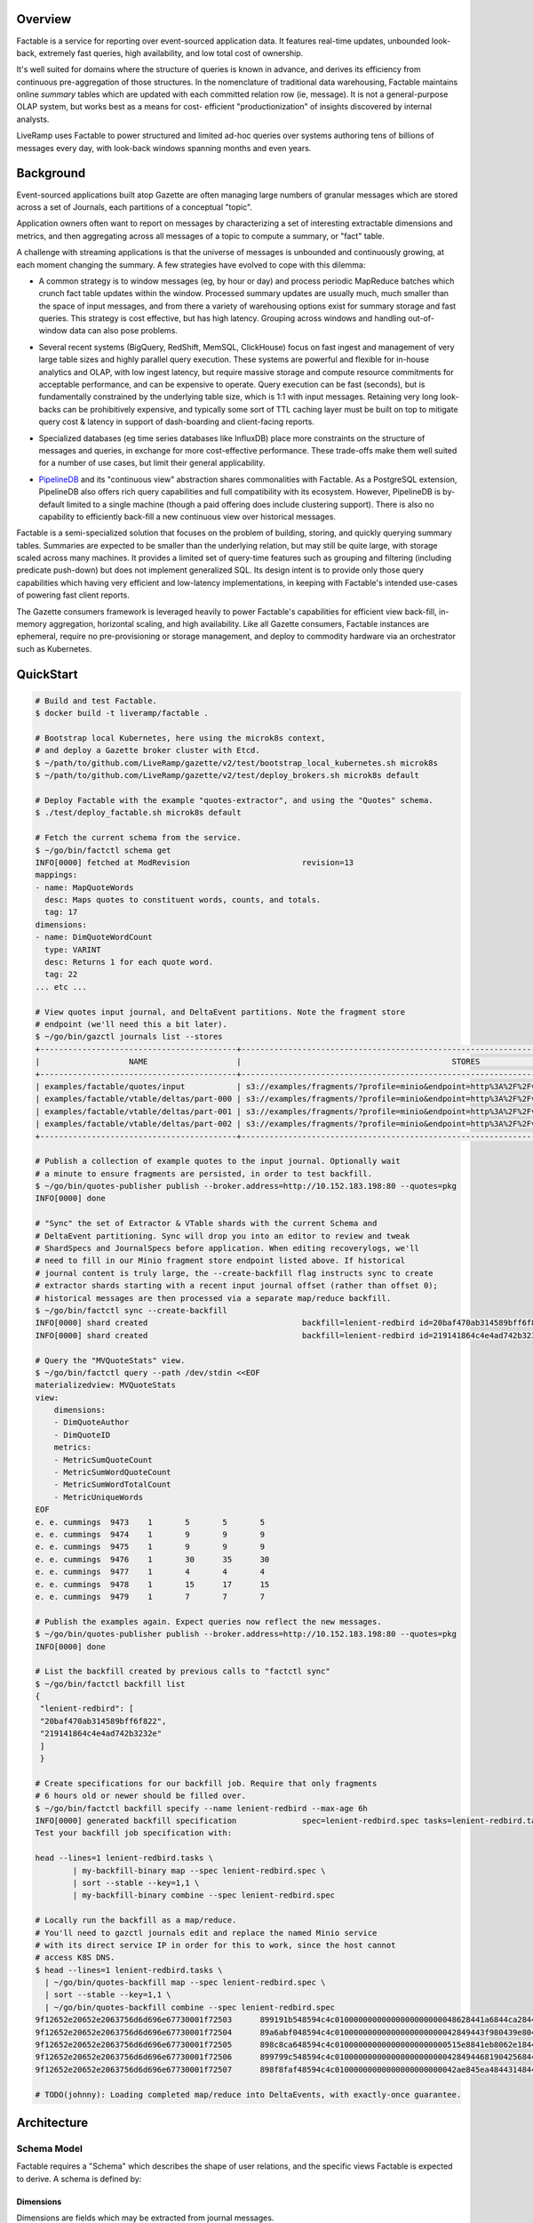 Overview
========

Factable is a service for reporting over event-sourced application data. It
features real-time updates, unbounded look-back, extremely fast queries, high
availability, and low total cost of ownership.

It's well suited for domains where the structure of queries is known in advance,
and derives its efficiency from continuous pre-aggregation of those structures.
In the nomenclature of traditional data warehousing, Factable maintains online
*summary* tables which are updated with each committed relation row (ie, message).
It is not a general-purpose OLAP system, but works best as a means for cost-
efficient "productionization" of insights discovered by internal analysts.

LiveRamp uses Factable to power structured and limited ad-hoc queries over
systems authoring tens of billions of messages every day, with look-back
windows spanning months and even years.

Background
==========

Event-sourced applications built atop Gazette are often managing large numbers
of granular messages which are stored across a set of Journals, each partitions
of a conceptual "topic".

Application owners often want to report on messages by characterizing a set of
interesting extractable dimensions and metrics, and then aggregating across all
messages of a topic to compute a summary, or "fact" table.

A challenge with streaming applications is that the universe of messages is
unbounded and continuously growing, at each moment changing the summary.
A few strategies have evolved to cope with this dilemma:

- A common strategy is to window messages (eg, by hour or day) and process
  periodic MapReduce batches which crunch fact table updates within the window.
  Processed summary updates are usually much, much smaller than the space of input
  messages, and from there a variety of warehousing options exist for summary
  storage and fast queries. This strategy is cost effective, but has high latency.
  Grouping across windows and handling out-of-window data can also pose problems.

* Several recent systems (BigQuery, RedShift, MemSQL, ClickHouse) focus on fast
  ingest and management of very large table sizes and highly parallel query
  execution. These systems are powerful and flexible for in-house analytics and
  OLAP, with low ingest latency, but require massive storage and compute resource
  commitments for acceptable performance, and can be expensive to operate. Query
  execution can be fast (seconds), but is fundamentally constrained by the
  underlying table size, which is 1:1 with input messages. Retaining very long
  look-backs can be prohibitively expensive, and typically some sort of
  TTL caching layer must be built on top to mitigate query cost & latency in
  support of dash-boarding and client-facing reports.

- Specialized databases (eg time series databases like InfluxDB) place more
  constraints on the structure of messages and queries, in exchange for more
  cost-effective performance. These trade-offs make them well suited for a
  number of use cases, but limit their general applicability.

* `PipelineDB <http://www.pipelinedb.com/>`_ and its "continuous view"
  abstraction shares commonalities with Factable. As a PostgreSQL extension,
  PipelineDB also offers rich query capabilities and full compatibility with its
  ecosystem. However, PipelineDB is by-default limited to a single machine (though
  a paid offering does include clustering support). There is also no capability to
  efficiently back-fill a new continuous view over historical messages.

Factable is a semi-specialized solution that focuses on the problem of building,
storing, and quickly querying summary tables. Summaries are expected to be smaller
than the underlying relation, but may still be quite large, with storage scaled
across many machines. It provides a limited set of query-time features such as
grouping and filtering (including predicate push-down) but does not implement
generalized SQL. Its design intent is to provide only those query capabilities
which having very efficient and low-latency implementations, in keeping with
Factable's intended use-cases of powering fast client reports.

The Gazette consumers framework is leveraged heavily to power Factable's
capabilities for efficient view back-fill, in-memory aggregation, horizontal
scaling, and high availability. Like all Gazette consumers, Factable instances
are ephemeral, require no pre-provisioning or storage management, and deploy
to commodity hardware via an orchestrator such as Kubernetes.

QuickStart
==========

.. code-block:: console

    # Build and test Factable.
    $ docker build -t liveramp/factable .

    # Bootstrap local Kubernetes, here using the microk8s context,
    # and deploy a Gazette broker cluster with Etcd.
    $ ~/path/to/github.com/LiveRamp/gazette/v2/test/bootstrap_local_kubernetes.sh microk8s
    $ ~/path/to/github.com/LiveRamp/gazette/v2/test/deploy_brokers.sh microk8s default

    # Deploy Factable with the example "quotes-extractor", and using the "Quotes" schema.
    $ ./test/deploy_factable.sh microk8s default

    # Fetch the current schema from the service.
    $ ~/go/bin/factctl schema get
    INFO[0000] fetched at ModRevision                        revision=13
    mappings:
    - name: MapQuoteWords
      desc: Maps quotes to constituent words, counts, and totals.
      tag: 17
    dimensions:
    - name: DimQuoteWordCount
      type: VARINT
      desc: Returns 1 for each quote word.
      tag: 22
    ... etc ...

    # View quotes input journal, and DeltaEvent partitions. Note the fragment store
    # endpoint (we'll need this a bit later).
    $ ~/go/bin/gazctl journals list --stores
    +------------------------------------------+-------------------------------------------------------------------------------------------------+
    |                   NAME                   |                                             STORES                                              |
    +------------------------------------------+-------------------------------------------------------------------------------------------------+
    | examples/factable/quotes/input           | s3://examples/fragments/?profile=minio&endpoint=http%3A%2F%2Fvigilant-crab-minio.default%3A9000 |
    | examples/factable/vtable/deltas/part-000 | s3://examples/fragments/?profile=minio&endpoint=http%3A%2F%2Fvigilant-crab-minio.default%3A9000 |
    | examples/factable/vtable/deltas/part-001 | s3://examples/fragments/?profile=minio&endpoint=http%3A%2F%2Fvigilant-crab-minio.default%3A9000 |
    | examples/factable/vtable/deltas/part-002 | s3://examples/fragments/?profile=minio&endpoint=http%3A%2F%2Fvigilant-crab-minio.default%3A9000 |
    +------------------------------------------+-------------------------------------------------------------------------------------------------+

    # Publish a collection of example quotes to the input journal. Optionally wait
    # a minute to ensure fragments are persisted, in order to test backfill.
    $ ~/go/bin/quotes-publisher publish --broker.address=http://10.152.183.198:80 --quotes=pkg
    INFO[0000] done

    # "Sync" the set of Extractor & VTable shards with the current Schema and
    # DeltaEvent partitioning. Sync will drop you into an editor to review and tweak
    # ShardSpecs and JournalSpecs before application. When editing recoverylogs, we'll
    # need to fill in our Minio fragment store endpoint listed above. If historical
    # journal content is truly large, the --create-backfill flag instructs sync to create
    # extractor shards starting with a recent input journal offset (rather than offset 0);
    # historical messages are then processed via a separate map/reduce backfill.
    $ ~/go/bin/factctl sync --create-backfill
    INFO[0000] shard created                                 backfill=lenient-redbird id=20baf470ab314589bff6f822 journal=examples/factable/quotes/input view=MVQuoteStats
    INFO[0000] shard created                                 backfill=lenient-redbird id=219141864c4e4ad742b3232e journal=examples/factable/quotes/input view=MVWordStats

    # Query the "MVQuoteStats" view.
    $ ~/go/bin/factctl query --path /dev/stdin <<EOF
    materializedview: MVQuoteStats
    view:
        dimensions:
        - DimQuoteAuthor
        - DimQuoteID
        metrics:
        - MetricSumQuoteCount
        - MetricSumWordQuoteCount
        - MetricSumWordTotalCount
        - MetricUniqueWords
    EOF
    e. e. cummings  9473    1       5       5       5
    e. e. cummings  9474    1       9       9       9
    e. e. cummings  9475    1       9       9       9
    e. e. cummings  9476    1       30      35      30
    e. e. cummings  9477    1       4       4       4
    e. e. cummings  9478    1       15      17      15
    e. e. cummings  9479    1       7       7       7

    # Publish the examples again. Expect queries now reflect the new messages.
    $ ~/go/bin/quotes-publisher publish --broker.address=http://10.152.183.198:80 --quotes=pkg
    INFO[0000] done

    # List the backfill created by previous calls to "factctl sync"
    $ ~/go/bin/factctl backfill list
    {
     "lenient-redbird": [
     "20baf470ab314589bff6f822",
     "219141864c4e4ad742b3232e"
     ]
     }

    # Create specifications for our backfill job. Require that only fragments
    # 6 hours old or newer should be filled over.
    $ ~/go/bin/factctl backfill specify --name lenient-redbird --max-age 6h
    INFO[0000] generated backfill specification              spec=lenient-redbird.spec tasks=lenient-redbird.tasks
    Test your backfill job specification with:

    head --lines=1 lenient-redbird.tasks \
            | my-backfill-binary map --spec lenient-redbird.spec \
            | sort --stable --key=1,1 \
            | my-backfill-binary combine --spec lenient-redbird.spec

    # Locally run the backfill as a map/reduce.
    # You'll need to gazctl journals edit and replace the named Minio service
    # with its direct service IP in order for this to work, since the host cannot
    # access K8S DNS.
    $ head --lines=1 lenient-redbird.tasks \
      | ~/go/bin/quotes-backfill map --spec lenient-redbird.spec \
      | sort --stable --key=1,1 \
      | ~/go/bin/quotes-backfill combine --spec lenient-redbird.spec
    9f12652e20652e2063756d6d696e67730001f72503      899191b548594c4c01000000000000000000000048628441a6844ca28440be804d74804d818440e780416e80416c8449cf
    9f12652e20652e2063756d6d696e67730001f72504      89a6abf048594c4c01000000000000000000000042849443f980439e80415084434c901e8442658044838c40e18441a784404c84413
    9f12652e20652e2063756d6d696e67730001f72505      898c8ca648594c4c010000000000000000000000515e8841eb8062e18441508c487d
    9f12652e20652e2063756d6d696e67730001f72506      899799c548594c4c010000000000000000000000428494468190425684405e804209800c8845f28441b280438d80
    9f12652e20652e2063756d6d696e67730001f72507      898f8faf48594c4c01000000000000000000000042ae845ea48443148442ef8446888043b6804b35804329

    # TODO(johnny): Loading completed map/reduce into DeltaEvents, with exactly-once guarantee.

Architecture
============

Schema Model
------------

Factable requires a "Schema" which describes the shape of user relations,
and the specific views Factable is expected to derive. A schema is defined by:

Dimensions
~~~~~~~~~~
Dimensions are fields which may be extracted from journal messages.

:Name: Short, unique name of the Dimension.
:DimensionType: Type of Dimension fields (string, integer, time, etc).
:DimTag: Unique, immutable integer tag identifying the Dimension.

For each Dimension, the user must provide an "extractor" function of the
appropriate type and registered under the corresponding DimTag. Extractor
functions accept mapped messages and return concrete dimension fields.

Metrics
~~~~~~~
Metrics are measures which may be calculated from a dimension (eg, given a
"cost" dimension, a metric might sum over it). Factable metrics included simple
aggregates like sums and gauges, as well as complex sketches like HyperLogLogs
and HyperMinHashes.

:Name: Short, unique name of the Metric.
:Dimension: Name of the Dimension from which this Metric is derived.
:MetricType:
  Type of the Metric (integer-sum, HLL(string), float-sum, int-gauge, etc).
  Must be consistent with the Dimension type.
:MetTag: Unique, immutable integer tag identifying the Metric.

Mappings
~~~~~~~~
For some use cases, messages may be de-normalized with respect to how the
message might be modeled in a traditional data warehouse. For example, a
single PurchaseEvent might capture multiple product SKUs. To build a relation
at the product SKU grain, one first _maps_ the PurchaseEvent into a distinct row
for each (PurcahseEvent, product SKU) tuple.

Factable Mappings similarly define the means of deriving rows from messages.

:Name: Short, unique name of the Mapping.
:MapTag: Unique, immutable integer tag identifying the Mapping.

Like Dimensions, the user must provide a function registered under the MapTag
which converts an input message into zero or more ``[]factable.RelationRow``.

Relations
~~~~~~~~~
Factable leverages the insight that a traditional warehouse "relation" can also
be defined in terms of application messages *already stored* across a set of
Gazette Journals. Journals are immutable, which means relation rows can be
reliably and repeatedly enumerated directly from the source journals.

:Name: Short, unique name of the Relation.
:Selector: Gazette label selector of Journals capturing Relation messages.
:Mapping: Name of the Mapping applied to messages to obtain relation rows.
:Dimensions: List of Dimensions which may be extracted from relation rows.
:RelTag: Unique, immutable integer tag identifying the Relation.

Materialized Views
~~~~~~~~~~~~~~~~~~
Views summarize a Relation, which may have extremely high cardinality, into a
tractable reduced set of dimensions and measures. When a view is created, it
first fills over all historical messages of relation journals until reaching the
present. Thereafter the view is updated continuously by reading messages as they
commit to relation journals, and updating the metric aggregates of affected view
rows. Unless directed otherwise, views in Factable always reflect all messages of
the relation, regardless of when the view was created.

:Name: Short, unique name of the MaterializedView.
:Relation: Name of the Relation materialized by this view.
:Dimensions:
  Ordered Dimensions summarized by the view. Views are indexed by the natural
  sort order of extracted Dimension fields. The chosen order if view fields is
  therefore essential to performance when filtering and grouping over the row.
  Eg, filtering over a leading dimension allows for skipping over large chunks
  of view rows. Filtering a trailing dimension will likely require examining
  each row.

  Similarly, grouping over a strict prefix of a view's dimensions means the
  natural order of the query matches that of the view, and that queries can be
  executed via a linear scan of the view. Grouping over non-prefix dimensions
  is still possible, but requires buffering, sorting, and re-aggregation at
  query-time.

:Metrics: Metrics aggregated by the view.
:Retention:
  Optional retention which describes the policy for view row expiration.
  Eg, rows should be kept for 6 months with respect to a time Dimension
  included in the view.
:MVTag: Unique, immutable integer tag identifying the MaterializedView.

*Discussion*
~~~~~~~~~~~~
A Schema must be referentially consistent with itself-for example, a Metric's
named Dimension must exist, with a type matching that of the Metric-but may
change over time as entities are added, removed, or renamed. An entity's *tag*,
however, is immutable, and plays a role identical to that of Protocol Buffer tags.
Schema transitions are likewise constrained on tags: it is an error, for example,
to specify a Dimension with a new name and new type but using a previously defined
DimTag.

Processing
----------
Factable separates its execution into an *Extrator* service and a *VTable*
service, communicating over a set of *DeltaEvent* journal partitions.

Extractor Consumer
~~~~~~~~~~~~~~~~~~
The *Extrator* consumer maps messages into relation rows, and from there to
extracted Dimension fields and Metric aggregates. Each extractor ShardSpec
composes a source journal to read with a MaterializedView to process. As
each consumer shard manages its own read offsets, this allows multiple views
to read the same relation journal at different byte offsets--including from byte
offset zero, if the journal must be filled over for a newly-created view.

Extractor must be initialized with a "registry" of domain-specific
``ExtractFns``: user-defined functions indexed on tag which implement
mappings over user message type(s), and extraction of user dimensions. Extractor
consumer binaries are compiled by the user for their application. After
instantiating ``ExtractFns``, the binary calls into an ``extractor.Main``
provided by Factable.

Each processed source message is mapped to zero or more ``[]RelationRow``s,
and fed into the defined dimension extractors to produce a "row key". The row key
consists of extracted dimension fields of the view, encoded with an order-
preserving byte encoding and prefixed with the view's MVTag. Importantly, the
natural ordering of these ``[]byte`` keys matches that of the unpacked view
fields tuple. Factable relies on this property to index, scan, and filter/seek
over views represented within the flat, ordered key/value space provided by RocksDB.

Within the scope of single consumer transaction, the extractor combines messages
producing the same row key by updating the key's aggregates in place, and in-memory.
Many practical applications exhibit a strong "hot key" effect, where messages
mapping to a particular row key arrive closely in sequence. In these cases especially,
in-memory combining can provide a *significant* (1 to 2 orders of magnitude)
reduction in downstream Gazette writes.

At the close of a current consumer transaction, the extractor emits each row-key
and set of partial aggregates as a DeltaEvent message. DeltaEvents are mapped to
partitions based on row key, meaning that all DeltaEvents of a given row key
produced by any extractor will arrive at the same partition (and no other), and
that partitions (and the VTable database which index them) generally hold non-
overlapping portions of the overall view key-space.

A two-phase commit write protocol is used to guarantee exactly-once processing
of each DeltaEvent message by the VTable service.

No significant state is managed by the extractor consumer--just a small amount
of metadata in support of the 2PC protocol. At the completion of each consumer
transaction, the previously combined and emitted row keys and aggregates are
discarded. As a result, even after combining its likely to see repetitions of
specific row key DeltaEvents co-occurring closely, both emitted from a single
extractor shard, as well as across different extractor shards. Further
aggregation is done by the VTable consumer.

VTable Consumer
~~~~~~~~~~~~~~~
The *VTable* consumer provides long-term storage and query capabilities of
materialized views, powered by its consumer Shard stores. A single VTable
deployment services *all* views processed by Factable: as each view row-key is
prefixed by its MVTag, view rows are naturally grouped on disk, and at query
time the MVTag is treated as just another dimension.

Each VTable consumer Shard reads row-keys and aggregates from its assigned
DeltaEvents partition, and aggregates updates to row-keys into its local store.
Shard stores are configured to run regular RocksDB compactions, and a compaction
filter is used to enforce view retention policies and removal of dropped views.
As DeltaEvents are mapped to partitions on row-key when written, each shard store
will generally hold a non-overlapping and uniformly-sized subset of view rows
(with the caveat that changing DeltaEvent partitioning can result in a small
amount of overlap, which is not a concern).

VTable Queries
~~~~~~~~~~~~~~
VTable consumer shards surface a gRPC Query API. Queries are defined by:

:MaterializedView:
  Name of the view to query. In the future, Factable may infer an appropriate
  view from a named relation to query ("aggregate navigation").
:Dimensions:
  Dimensions to query from the view. Query results are always returned in
  sorted order by query dimensions, and only unique rows are returned.
  View dimensions not included as query dimensions are grouped over.

  Where possible, prefer to query dimensions which are a prefix of the view's,
  as this allows the query executor to best leverage the natural index order.
  Queries having this property are extremely efficient for the executor to
  evaluate, up to and including full queries of very large views.

  Queries over non-prefix dimensions are allowed, but require that the executor
  buffer, sort, and re-aggregate query rows before responding. The executor
  will limit the size of result sets it will return.
:Metrics: Metrics to return with each query row.
:Filters:
  Dimensions to filter over, and allowed ranges of field values for each
  dimension (also known as a "predicate").

  The query executor scans the view using a RocksDB iterator, and filters
  are used to "seek" the iterator forward to the next admissible view key
  given filter constraints.

  WHere possible, use filters and prefer to filter over leading dimensions
  of the view. This allows the query executor to efficiently skip large
  portions of the view, reducing disk IO and compute requirements.


As each shard store holds disjoint subsets of the view, VTables serve queries
using a distributed scatter/gather strategy. The VTable instance which receives
the query coordinates its execution, by first scatter it to all VTable shards.
Each shard independently executes the query, applying filter predicates and
grouping to the requested query dimensions and metrics, and streams ordered
query rows back to the coordinator. The coordinator then merges the results of
each shard into final query results. Since the coordinator need only "merge"
already-sorted streams produced by each shard, it can efficiently stream the
result set to the client as the query is evaluated by shards.

Syncing Shards & Backfills
~~~~~~~~~~~~~~~~~~~~~~~~~~
The Extractor maintains a shard for each tuple of (MaterializedView, InputJournal).
Likewise the VTable service maintains a shard for each DeltaEvent partition. As
new MaterializedViews are added or dropped, or the partition of relation journals
change, or the partition of DeltaEvents change, then the set of Extractor and/or
VTable shards can become out-of-sync.

Factable provides a CLI tool (``factctl sync``) which examines the current
Schema, the set of journals matching Relation label selectors, and DeltaEvent
partitions. It determines the sets of ShardSpecs and JournalSpecs to be added or
removed, gives the user an opportunity to inspect or tweak those specifications,
and sets them live against the running service deployments. ``factctl sync``
should be run after each partitioning or schema change.

By default, Extractor ShardSpecs created by ``factctl sync`` begin reading
from input journals at byte zero. In most cases this is ideal, as the Extractor
will quickly crunch through the journal backlog. For very, very large journals,
it may be more efficient to start the Extractor shard at a recent journal offset,
and then separately crunch historical portions of the journal as a large-scale
map/reduce job. For these cases, ``factctl sync --create-backfill`` will define
a backfill job, and ``factctl backfill specify`` will create job specifications
for use with eg Hadoop Streaming.